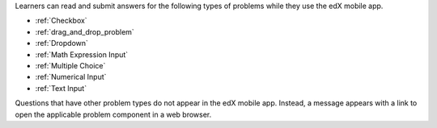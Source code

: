 .. _Mobile-Ready Problem Types:

Learners can read and submit answers for the following types of problems while
they use the edX mobile app.

* :ref:`Checkbox`
* :ref:`drag_and_drop_problem`
* :ref:`Dropdown`
* :ref:`Math Expression Input`
* :ref:`Multiple Choice`
* :ref:`Numerical Input`
* :ref:`Text Input`

Questions that have other problem types do not appear in the edX mobile app.
Instead, a message appears with a link to open the applicable problem component
in a web browser.
